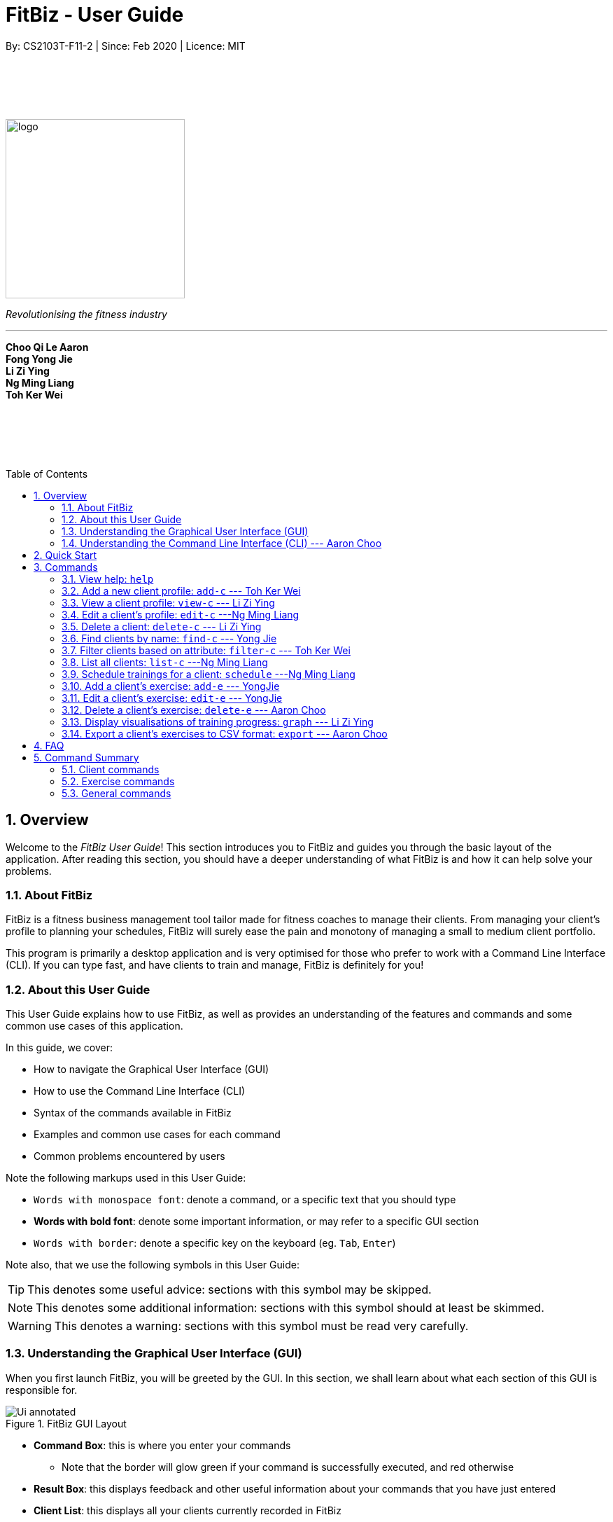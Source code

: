 = FitBiz - User Guide
By: CS2103T-F11-2 | Since: Feb 2020 | Licence: MIT
:site-section: UserGuide
:toc: macro
:toc-title: Table of Contents
:sectnums:
:imagesDir: images
:stylesDir: stylesheets
:xrefstyle: full
:experimental:
ifdef::env-github[]
:tip-caption: :bulb:
:note-caption: :information_source:
endif::[]
:repoURL: https://github.com/AY1920S2-CS2103T-F11-2/main

// some vertical space
{zwsp} +
{zwsp} +
{zwsp} +
{zwsp} +

[.text-center]
image::logo.png[width=256]
[.text-center]
_Revolutionising the fitness industry_

---

[.text-center]
*Choo Qi Le Aaron +
Fong Yong Jie +
Li Zi Ying +
Ng Ming Liang +
Toh Ker Wei*

// some vertical space
{zwsp} +
{zwsp} +
{zwsp} +
{zwsp} +

<<<

toc::[]

<<<

[[overview]]
== Overview

Welcome to the _FitBiz User Guide_! This section introduces you to FitBiz and guides you through the basic layout of the application. After reading this section, you should have a deeper understanding of what FitBiz is and how it can help solve your problems.

=== About FitBiz

FitBiz is a fitness business management tool tailor made for fitness coaches to manage their clients. From managing your client's profile to planning your schedules, FitBiz will surely ease the pain and monotony of managing a small to medium client portfolio.

This program is primarily a desktop application and is very optimised for those who prefer to work with a Command Line Interface (CLI). If you can type fast, and have clients to train and manage, FitBiz is definitely for you!

=== About this User Guide

This User Guide explains how to use FitBiz, as well as provides an understanding of the features and commands and some common use cases of this application.

In this guide, we cover:

* How to navigate the Graphical User Interface (GUI)
* How to use the Command Line Interface (CLI)
* Syntax of the commands available in FitBiz
* Examples and common use cases for each command
* Common problems encountered by users

Note the following markups used in this User Guide:

* `Words with monospace font`: denote a command, or a specific text that you should type
* *Words with bold font*: denote some important information, or may refer to a specific GUI section
* kbd:[Words with border]: denote a specific key on the keyboard (eg. kbd:[Tab], kbd:[Enter])

Note also, that we use the following symbols in this User Guide:

[TIP]
This denotes some useful advice: sections with this symbol may be skipped.

[NOTE]
This denotes some additional information: sections with this symbol should at least be skimmed.

[WARNING]
This denotes a warning: sections with this symbol must be read very carefully.

[[understanding-the-gui]]
=== Understanding the Graphical User Interface (GUI)

When you first launch FitBiz, you will be greeted by the GUI. In this section, we shall learn about what each section of this GUI is responsible for.

// diagram for hello world command box
.FitBiz GUI Layout
image::Ui-annotated.png[]

* **Command Box**: this is where you enter your commands
** Note that the border will glow green if your command is successfully executed, and red otherwise
* **Result Box**: this displays feedback and other useful information about your commands that you have just entered
* **Client List**: this displays all your clients currently recorded in FitBiz
* **Schedule Panel**: this displays all your schedules of your clients
* **Client View**: this displays all the important details about the client you are currently viewing (which we refer to as _client in view_). In here, we have 3 further sections:
** **Client Details**: this displays other information about your client that is otherwise not found in **Client List**
** **Exercise Table**: this displays all the exercises recorded for the current _client in view_
** **Personal Best Table**: this displays the personal bests of the exercises done by the current _client in view_

[TIP]
If this is your first time using FitBiz and you have just started up the application, you may realise that the *Client View* section is missing. This is because you are currently not viewing a client. Refer to the <<view-c-command, `view-c`>> command for more information about what you need to do.

// tag::understanding-the-cli[]
[[understanding-the-cli]]
=== Understanding the Command Line Interface (CLI) --- Aaron Choo

Even though FitBiz comes with a GUI, it is mainly used to display data. Most of the user interaction occurs via the CLI, which in FitBiz, is comprised of the *Command Box* and the *Result Box*. We understand that CLIs have higher barriers to entry and may scare some inexperienced users away. As such, we have provided some features common to most modern CLIs to make your user experience with FitBiz much better. In this section, we shall look at the **Command History** and the **Command Autocomplete** feature, and learn how to effectively utilise them.

[[command-history]]
==== Command History

Similar to most modern CLIs, users of FitBiz can press the kbd:[&uarr;] and kbd:[&darr;] arrow keys to cycle through their previously entered commands. If you have prior experience in using a CLI, feel free to skip this section as this should be second nature to you. If not, here is a quick tutorial on how to use this time saving feature.

First, start by typing anything into the *Command Box*. It _need not_ have to be a valid command (like those shown in <<Commands>>). In our example, we chose to type `Hello World`:

// diagram for hello world command box
image::command-history-hello-world.png[]

Next, hit the kbd:[Enter] key to enter the command into FitBiz. Notice that whatever you have typed in the *Command Box* should have disappeared. If you did not enter a valid command (like `Hello World`), the border of the *Command Box* would have turned red, and you would have been prompted by a message saying `Unknown command` in the *Result Box* like shown:

// diagram for invalid command
image::command-history-unknown-command.png[]

Next, continue entering different commands into the *Command Box*. You can safely ignore all the `Unknown command` prompts for now.

Once you feel like you have entered enough commands into FitBiz, try hitting the kbd:[&uarr;] key several times. You should start to see the history of your entered commands displaying in the *Command Box* in reverse chronological order. If you press the kbd:[&uarr;] key enough times (or simply hold down the key), you would realise that the command in the *Command Box* no longer changes. In our case, it displays `Hello World`, our first ever entered command.

Likewise, you can also see your more recent commands by pressing the kbd:[&darr;] key. Again, if you press it enough times, you would realise that the text from the *Command Box* disappeares (right after displaying your most recent command). This means that you have reached the end of your command history.

[TIP]
If you are not currently browsing the history, you can press the kbd:[&darr;] key to immediately clear what you are currently typing in the *Command Box*.

[[command-autocomplete]]
==== Command Autocomplete

Again, similar to most modern CLIs, users of FitBiz can press the kbd:[Tab] key to autocomplete commands that they have partially typed. If the partially typed letters uniquely identifies a valid command in FitBiz (see <<Commands>>), the complete command will automatically appear in the *Command Box*. Otherwise, a list of all commands similar to the ambiguous letters will appear in the *Result Box*.

Also, we understand that some of FitBiz's commands may be particularly long and diffcult to remember. In order to remedy this, we have also provided *autocompletion of parameter prefixes* for some commands, as well as the *use of kbd:[Tab] to easily get to the next prefix*. When autocompleting commands, the caret position will also be automatically set to the most optimal position corresponding to the completed command.

To see this feature in action, type `add-c` into the *Command Box* and press kbd:[Tab]:

image::autocomplete-1.png[]

Immediately, you should have noticed three things:

. All the parameter prefixes pertaining to the `add-c` command have been automatically completed for you
. Your https://en.wikipedia.org/wiki/Caret_navigation[caret] (also known as the "text cursor") is placed right after the `n/` for you to type your parameter
. The **Result Box** shows you the usage of the `add-c` command

Now, you can also press the kbd:[Tab] key repeatedly to go to the next parameter prefix, instead of wasting time using your mouse.

Note however, that there are some similar commands in FitBiz that have the same few starting letters. For example: both `add-c` and `add-e` starts with the letter "a". As such, hitting kbd:[Tab] when you have only typed `a` in the *Command Box* will not autocomplete either command (unfortunately, FitBiz cannot read your mind). However, you will find that the command will be completed up till `add-`, the point where `add-e` and `add-c` differs. The **Result Box** will also prompt you with the list of all similar commands found:

image::autocomplete-2.png[]

To autocomplete the parameter prefixes like in the first example above, you would just have to complete the command and press kbd:[Tab] once more.

[TIP]
Commands and their parameters in FitBiz are always separated by white spaces (ie. ``schedule 1 sch/``). As such, the kbd:[Tab] key will only try to autocomplete your command if your current input in the *Command Box* is a single word. In other words, if your input is made up of more than one word separated by white spaces, FitBiz will ignore your use of kbd:[Tab]. Do not be surprised when you try to autocomplete more than a single word like `add some thing`, and yet receive no response from FitBiz.

[NOTE]
The autocompletion of the parameter prefixes are only for these commands: `add-c`, `add-e`, `filter-c`, `graph`, and `schedule`. Autocompletion of prefixes for edit commands are not included as we understand that most likely than not, users would only choose to edit one field at a time.

// end::understanding-the-cli[]

== Quick Start

Follow the steps here if you want to dive straight into using FitBiz:

. Ensure you have Java 11 or above installed in your Computer
. Download the latest `FitBiz.jar` link:{repoURL}/releases[here]
. Move the `FitBiz.jar` file to the folder you want to use as the home folder for this application (to reduce clutter, an empty folder is recommended as numerous files will be created)
. Double-click the file to start the app. The following GUI should appear in a few seconds:
+
image::Ui.png[]
. To _execute_ a command, type the command in the *Command Box* and press kbd:[Enter]
** For example, executing the `help` command will lead you to this page

[TIP]
Refer to the <<understanding-the-gui, GUI>> and <<understanding-the-cli, CLI>> guides if you need help navigating this application. Refer to <<Commands>> for the details and syntax of the available commands.

== Commands

This section introduces the syntax and the usages of the commands available in FitBiz. In explaining the syntax, we will adhere to the following format:

====
* Words in `UPPER_SNAKE_CASE` are the parameters to be supplied by the user
** e.g. in `add-c n/NAME`, `NAME` is a parameter which can be used as `add-c n/John Doe`
* Parameter prefixes, or just prefixes, refer to the prefix right before a parameter
** e.g. in `n/NAME`, `n/` is the prefix for the parameter `NAME`
* Items in square brackets are optional
** e.g. `n/NAME [t/TAG]` can be used as `n/John Doe t/Normal` or as `n/John Doe`
* Items with `…` after them can be used multiple times including zero times
** e.g. `[t/TAG]…` can be used as (i.e. 0 times), `t/Paleo`, `t/Paleo t/Normal` etc.
* Parameters can be in any order
** e.g. if the command specifies `n/NAME p/PHONE_NUMBER`, `p/PHONE_NUMBER n/NAME` is also acceptable
====

=== View help: `help`

Entering `help` into FitBiz will redirect you to this User Guide website.

// tag::add-c-command[]

=== Add a new client profile: `add-c` --- Toh Ker Wei

After setting up the program, the first thing you might want to do is to add your client to FitBiz. You can do so by using the `add-c` command, followed by the details of your client.

*Format*: `add-c n/NAME p/PHONE_NUMBER e/EMAIL a/ADDRESS [g/GENDER] [b/BIRTHDAY] [h/HEIGHT] [cw/CURRENT_WEIGHT] [tw/TARGET_WEIGHT] [r/REMARK] [s/SPORT]… [t/TAG]…`

==== Parameters

This section shows the parameters of `add-c` and the important things to note.

[options='header']
[cols="15%,85%"]
|====================
| Parameter | Important points to note
| `n/NAME` + a|
* Substitute `NAME` with the name of the client

* `NAME` should only contain alphanumeric characters, spaces and commas, and it should not be blank

| `p/PHONE` + a|
* Substitute `PHONE` with the phone number of the client +

* `PHONE` should only contain numbers +

* `PHONE` should be at least 3 digits long

| `e/EMAIL` + a|
* Substitute `EMAIL` with the email of the client +

* `EMAIL` should be of the format `xxx@yyy`, where: +

** `xxx` should only contain alphanumeric characters and the set of special characters* shown below this table

** `yyy` must be at least 2 characters long, start and end with alphanumeric characters, and consist of alphanumeric characters, a period or a hyphen for the characters in between, if any.

| `a/ADDRESS` + a|

* Substitute `ADDRESS` as the address of the client

* `ADDRESS` can take any value, but it should not be blank, or start with a whitespace

| `[g/GENDER]` + a|

* Substitute `GENDER` with the gender of the client

* `GENDER` is case insensitive

* `GENDER` can only be `male` or `m`, `female` or `f`, or `others` or `o`

| `[b/BIRTHDAY]` + a|

* Substitute `BIRTHDAY` with the birthday of the client

* `BIRTHDAY` should be in the format DD-MM-YYYY

* `BIRTHDAY` cannot exceed the current date

* `BIRTHDAY` cannot be earlier than 120 years from the current year

| `[cw/CURRENT_WEIGHT]` + a|

* Substitute `CURRENT_WEIGHT` with the current weight of the client

* `CURRENT_WEIGHT` must take the value of a whole or decimal number(eg. 65 or 86.22)

* `CURRENT_WEIGHT` can only have a maximum of 3 digits before the decimal place and a maximum of 2 digits after the decimal place (eg. 101.25 or 120.20)

| `[tw/TARGET_WEIGHT]` + a|

* Substitute `TARGET_WEIGHT` with the target weight for the client

* `TARGET_WEIGHT` must take the value of a whole or decimal number(eg. 65 or 86.22)

* `TARGET_WEIGHT` can only have a maximum of 3 digits before the decimal place and a maximum of 2 digits after the decimal place (eg. 101.25 or 120.20)

| `[h/HEIGHT]` + a|

* Substitute `HEIGHT` with the height of the client

* `HEIGHT` must either be a whole or decimal number

* `HEIGHT` can only have a maximum of 3 digits before the decimal place and a maximum of 2 digits after the decimal place (eg. 101.25 or 120.20)

| `[s/SPORT]` + a|

* Substitute `SPORT` with the sports of the client

* `SPORT` should only contain alphanumeric characters and spaces

* Sports given in this command will overwrite all of the client's existing sports

| `[t/TAG]` + a|

* Substitute `TAG` with a tag for the client

* `TAG` should only contain alphanumeric characters

* Tags given in the command will overwrite the Client's existing tags

* You can remove all of the client's tags by typing `t/` without specifying any `TAG`

| `[r/REMARK]` + a|

* Substitute `REMARK` with remarks for the client

* `REMARK` should be alphanumeric

* Any whitespace at the start of `REMARK` will be removed

|====================
\*The set of special characters are `!#$%&'*+/=?{|}~^.-`

==== Example
Lets say you want to add a new client with the following details: +
Name: Amanda Low +
Phone number: 95436543 +
Email: AmandaLow@dmail.com +
Address: West Coast Grove 69 +
Birthday: 5 April 1990 +
Sport: Swimmer +
Tag: Vegetarian

. Type the command below into the command box.
+
* `add-c n/Amanda Low p/95436543 e/AmandaLow@dmail.com a/West Coast Grove 69 s/Swimmer t/Vegetarian`
+
image::AddExampleCommand.png[]
+
. Press kbd:[Enter] to execute.
+
. After Amanda has been successfully added to the clients list, the result will be displayed as shown.

image::AddExampleSuccess.png[]

==== Common errors and problems
Here are some common problems you might encounter and the solutions.

*Compulsory fields missing*

If you are adding a client and miss out any of the compulsory parameters. You will not be able to add the client.

For example, when you want to add a `Rachel Tan` into FitBiz but did not include the compulsory field `a/ADDRESS`.

After entering the command, the following error message will be shown.

image::AddNoAddressError.png[]

To solve this error, ensure that all compulsory parameters are included when adding a client. The compulsory parameters include: `n/NAME`, `p/PHONE`, `e/EMAIl` and `a/ADDRESS`.

*Adding clients with the same phone number or email*

In FitBiz, you cannot add 2 clients with the either same phone number or email.

For example, you have a client with the email `RachelTan@dmail.com` and you want to add another client with the same email.

image::AddSameEmailCommand.png[]

The following error message will be shown.

image::AddSameEmailError.png[]

To solve this issue, ensure that any new client you add does not have the same phone number or email as an existing client.

// end::add-c-command[]

// tag::view-c-command[]
[[view-c-command]]
=== View a client profile: `view-c` --- Li Zi Ying

You might want to view the complete information of a certain client in your *Client List*. `view-c INDEX` shows all available information of the client at the specified index.

*Format*: `view-c INDEX`

==== Parameters
This section shows the parameters of `view-c` and the important things to note about them:

[options='header']
[cols="15%,85%"]
|====================
| Parameter | Important points to note
| `INDEX` + a|
* `INDEX` refers to the index number shown in the displayed *Client List* +

* `INDEX` must be a positive integer (ie. 1, 2, 3, ...) +
|====================

==== Examples

Let’s say that you want to view the details of the client  `Alex Yeoh` in the *Client List*. You can simply use the `view-c` command as shown.

. Type `view-c 1` into the *Command Box* and press kbd:[Enter] to execute it.
+
image::ug-view-1.png[]
+
. *Result Box* will display the message telling you the client currently in view. You can now see that the *Client View* is now populated with the *Client Details*, the *Exercise Table* and the *Personal Best Table*.
+
image::ug-view-2.png[]

==== Common errors and problems
Here are some common errors and problems that you may encounter:

===== Index out of range
If you key in an `INDEX` that is out of range, that is if there are only 5 clients in the list but you try to key in `view-c 10`, no client will be viewed and an error message will be shown.

image::ug-view-4.png[]

To correct this, you have to enter a valid `INDEX` that is not more than the number of clients in the client list.
// end::view-c-command[]


// tag::edit-c[]

=== Edit a client’s profile: `edit-c` ---Ng Ming Liang

`edit-c` allows you to edit an existing client's details from the *Client List*. There are various attributes that can be edited for the client using this command, which will be covered in this section.

*Format*: `edit-c INDEX [n/NAME] [p/PHONE] [e/EMAIL] [a/ADDRESS] [g/GENDER] [b/BIRTHDAY] [cw/CURRENT_WEIGHT] [tw/TARGET_WEIGHT] [h/HEIGHT] [s/SPORT]... [t/TAG]... [r/REMARK]`

==== Parameters

This section acts as a summary of the important things to note when using `edit-c` and its parameters.

[options='header']
[cols="15%,85%"]
|====================
| Parameter | Important points to note
| `INDEX` a|
* Substitute `INDEX` with the index of the desired client to edit +

* `INDEX` must be a positive number, and must be a valid index number for a client as displayed from the list of clients +

| `[n/NAME]` a|
* Substitute `NAME` with the name of the client

* `NAME` should only contain alphanumeric characters, spaces and commas, and it should not be blank


| `[p/PHONE]` a|
* Substitute `PHONE` with the phone number of the client +

* `PHONE` should only contain numbers +

* `PHONE` should be at least 3 digits long


| `[e/EMAIL]` a|
* Substitute `EMAIL` with the email of the client +

* `EMAIL` should be of the format `xxx@yyy`, where: +

** `xxx` should only contain alphanumeric characters and the set of special characters* shown below this table

** `yyy` must be at least 2 characters long, start and end with alphanumeric characters, and consist of alphanumeric characters, a period or a hyphen for the characters in between, if any


| `[a/ADDRESS]` a|

* Substitute `ADDRESS` as the address of the client

* `ADDRESS` can take any value, but it should not be blank, or start with a whitespace


| `[g/GENDER]` a|

* Substitute `GENDER` with the gender of the client

* `GENDER` is case insensitive

* `GENDER` can only be `male` or `m`, `female` or `f`, or `others` or `o`

| `[b/BIRTHDAY]` a|

* Substitute `BIRTHDAY` with the birthday of the client

* `BIRTHDAY` should be in the format DD-MM-YYYY

* `BIRTHDAY` cannot exceed the current date

* `BIRTHDAY` cannot be earlier than 120 years from the current year

| `[cw/CURRENT_WEIGHT]` a|

* Substitute `CURRENT_WEIGHT` with the current weight of the client

* `CURRENT_WEIGHT` must take the value of a whole or decimal number(eg. 65 or 86.22)

* `CURRENT_WEIGHT` can only have a maximum of 3 digits before the decimal place and a maximum of 2 digits after the decimal place (eg. 101.25 or 120.20)

| `[tw/TARGET_WEIGHT]` a|

* Substitute `TARGET_WEIGHT` with the target weight for the client

* `TARGET_WEIGHT` must take the value of a whole or decimal number(eg. 65 or 86.22)

* `TARGET_WEIGHT` can only have a maximum of 3 digits before the decimal place and a maximum of 2 digits after the decimal place (eg. 101.25 or 120.20)

| `[h/HEIGHT]` a|

* Substitute `HEIGHT` with the height of the client

* `HEIGHT` must either be a whole or decimal number

* `HEIGHT` can only have a maximum of 3 digits before the decimal place and a maximum of 2 digits after the decimal place (eg. 101.25 or 120.20)

| `[s/SPORT]` a|

* Substitute `SPORT` with the sports of the client

* `SPORT` should only contain alphanumeric characters and spaces

* Sports given in this command will overwrite all of the client's existing sports

| `[t/TAG]` a|

* Substitute `TAG` with a tag for the client

* `TAG` should only contain alphanumeric characters

* Tags given in the command will overwrite the Client's existing tags

* You can remove all of the client's tags by typing `t/` without specifying any `TAG`

| `[r/REMARK]` a|

* Substitute `REMARK` with remarks for the client

* `REMARK` should be alphanumeric

* Any whitespace at the start of `REMARK` will be removed

|====================
\*The set of special characters are: +
`!#$%&'*+/=?{|}~^.-`
[NOTE]
 At least one of the optional fields must be provided.

==== Example

Let's say you want to edit the address and assign 3 sports (Tennis, Hockey, Badminton) to client Irfan Ibrahim.

. You can refer to the *Client List* to find that his client `INDEX` is 3.
+
image::UGEditCDiagram1.png[]
+
. You can enter the command `edit-c 3 a/New Address #123456 s/Tennis s/Hockey s/Badminton` in the *Command Box*.
+
image::UGEditCDiagram2.png[]
+
. You should see that the *Result Box* displays the edited client's information, and that the *Client List* has updated Irfan Ibrahim to show the new changes.

image::UGEditCDiagram3.png[]

==== Common errors and problems

You might face some errors or difficulties when you use `edit-e`. In this section, you will be able to understand these errors and resolve them.

===== Result box not displaying updated client's information

When you use `edit-c`, instead of seeing the updated client's information in the *Result Box*, you might sometimes encounter an error message informing you about the specifications for the format of the command. This error message varies according to the mistake detected in the parameters given. For simplicity, let's look at one example scenario.

Let's say you attempt to edit the email of Irfan Ibrahim and happen to give an incorrect format of the email that does not follow the rules given in the parameters table above for `EMAIL`. Consider the following command: `edit-c 3 e/invalidEmail`.

image::UGEditCDiagram4.png[]

As seen above, the `EMAIL` is of the wrong format as it does not include the `@` symbol and not of the `xxx@yyy` format.

In the example above, the `EMAIL` field was faulty. This behaviour of FitBiz also applies to other faulty parameters for the `edit-c` command, where FitBiz will display information relevant to the faulty parameter, to help you troubleshoot and correct your input.

// end::edit-c[]


// tag::delete-c-command[]
=== Delete a client: `delete-c` --- Li Zi Ying

You want to remove the details of a client who is no longer working with you. `delete-c` allows you to delete the client at the specified index from your *Client List*.

*Format*: `delete-c INDEX`

==== Parameters

This section shows the parameters of `delete-c` and the important things to note about them:

[options='header']
[cols="15%,85%"]
|====================
| Parameter | Important points to note
| `INDEX` + a|
* `INDEX` refers to the index number shown in the displayed *Client List* +

* `INDEX` must be a positive integer (ie. 1, 2, 3, ...) +

|====================

==== Examples
Suppose that you want to delete the client `Alex Yeoh` in the *Client List*. You can simply use the `delete-c` command as shown.

. Type `delete-c 1` into the *Command Box* and press kbd:[Enter] to execute it.
+
image::ug-delete-1.png[]
. *Result Box* will display a success message including details of the deleted client. You can now see that the *Client List* no longer contains the deleted client.
+
image::ug-delete-2.png[]

==== Common errors and problems
Here are some common errors and problems that you may encounter:

===== Index out of range
If you key in an `INDEX` that is out of range, that is if there are only 4 clients in the list but you try to key in `delete-c 5`, no client will be deleted and an error message will be shown.

image::ug-delete-4.png[]

To correct this, you have to enter a valid `INDEX` that is not more than the number of clients in the *Client List*.
// end::delete-c-command[]


// tag::find-c[]

=== Find clients by name: `find-c` --- Yong Jie
`find-c` allows you to find clients with the keywords that are specified in your input. You might have many clients and finding a particular client by scrolling through the entire *Client List* might be troublesome and difficult. Use `find-c` to find the client you are looking for.

*Format*: `find-c KEYWORD [KEYWORD]...`

==== Parameters
The table belows shows the parameters for `find-c` and the important things to note for each of them.

[options='header']
[cols="15%,85%"]
|====================
| Parameter | Important points to note
| `KEYWORD` + a|
* Substitute `KEYWORD` with the names you want to search with +

* You can use multiple `KEYWORD` +
e.g. You can enter `find-c bryan low`

* `KEYWORD` is case insensitive +
e.g. Typing `find-c hans` will show clients even with the name "Hans" +

* The words used for `KEYWORD` have to match at least one word in the name of the clients +
e.g. Typing `find-c Bry` will not show clients with the name "Bryan" +

* Clients matching at least one `KEYWORD` will be returned and does not require all the words in their name to match +
e.g. Typing `find-c Hans Bo` will show clients "Hans Gruber" and "Bo Yang" and not necessarily just client "Hans Bo" +
|====================
[NOTE]
 At least one `KEYWORD` must be provided.

==== Example

Let's say that you want to find a client named "Bryan Low" in *Client List*.

. Type `find-c bryan` into *Command Box*, and press kbd:[ENTER] to execute it.
+
image::ug-findcExamplePart1.png[]

. *Result Box* will display the message of the number of clients listed. In this case, there are 2 clients with "bryan" in their name.
+
image::ug-findcExamplePart2.png[]

. You can now see the clients with "bryan" in their names. As you can see, the name you use to search does not need to be case-senstive. The client that we are looking for "Bryan Low" is in *Client List*.
+
image::ug-findcExamplePart3.png[]

==== Common errors and problems
Here are some common errors and problems when using `find-c`:

===== Using incomplete KEYWORD
You might wonder why `find-c` do not show the clients even though the client is clearly in your client list records. It might be possible that you have entered an incomplete name and does not match any word in the name of that client.

You want to find the client named "Bryan Low" in *Client List*. Below shows that "Bryan Low" indeed exists and is recorded.

image::ug-findcIncompleteNamePart1.png[]

Enter `find-c bry` into *Command Box*. *Result Box* will show "0 clients listed!".

image::ug-findcIncompleteNamePart2.png[]

To correct this, you have to enter `find-c bryan` as seen in the example.

===== Using multiple KEYWORD

You might wonder why the application shows more clients than you intended. It might be possible that you have misunderstood how the `KEYWORD` parameter gets the client you are finding. The application will show clients as long as one of the words of the client match a keyword you use for name.

You want to find the client named "Bryan Low" in *Client List*.

Type `find-c bryan low` in to *Command Box*, and press `Enter` to execute it.

You will obtain clients who either have `bryan` in their name, or `low` in their name. In the case below, there are 3 clients: `Bryan Low`, `Bryan Tan` and `Alice Low`.

image::ug-findcMultiple.png[]

You can try to enter keywords that are specific to the client that you are looking for to help you locate the correct client.

// end::find-c[]


// tag::filter-c-command[]
[[]]
=== Filter clients based on attribute: `filter-c` --- Toh Ker Wei

When you have many clients and want to filter and display a group by their `Tag` or `Sport`, you can use the command `filter-c` to filter clients based on their tags or their sports.

*Format*: `filter-c [t/TAG]... [s/SPORT]...`

==== Parameters
This section shows the parameters of `filter-c` and the important points to note:

[options='header']
[cols= "15%,85%"]
|===
|Parameter | Important points to note
| `[t/TAG]` + a|
* `TAG` is the tag of the clients you want to match and list +

* `TAG` is case-insensitive +
e.g. `healthy` will match `Healthy`

* `TAG` should only contain letters or numbers +
e.g. `monday` or `obese200kg`

|`[s/SPORT]` + a|

* `SPORT` is the sport of the clients you want to match and list

* `SPORT` is case-insensitive +
e.g.  `track and field` returns the same result as `Track And Field`

* `SPORT` should only contain letters, numbers or spaces +
e.g. `sumo wrestling` or `100m sprint`

* Order of words in `SPORT` does not matter +
e.g. `track and field` returns the same result as `field and track`
|===

==== Example

Let's say you want to filter your list of clients and only display those with the tag `healthy` and play the sport `badminton`.

. Type the command `filter-c t/healthy s/badminton` into the command box.
+
image::FilterExampleCommand.png[]
+
. Press kbd:[Enter] to execute.
+
. The clients with the matching tag and sport will be displayed as shown.

image::FilterExampleSuccess.png[]

==== Common errors and problems
*Tags with spaces*

When you want to filter the clients list with multiple tags like `healthy` and `sporty`, you might encounter the error `Tags names should be alphanumeric`.

image::FilterTagError.png[]

This error occurs because `TAG` only accepts letters and numbers but not spaces. To solve the problem, add an additional delimiter `t/` for each tag you want to specify. Note that sports does not require multiple delimiters.

image::FilterTagCorrectCommand.png[]

// end::filter-c-command[]

// tag::list-c[]
=== List all clients: `list-c` ---Ng Ming Liang

You can list all clients on the *Client List*. This is useful when your *Client List* has been filtered and you want to view all clients again. When using `list-c`, there will be no difference made to the *Client List* if it is already showing all clients.

*Format*: `list-c`

==== Parameters

The command is simply `list-c`, and has no additional parameters.

==== Example

Imagine you have a filtered *Client List*, and you want to view all of your clients again. An example scenario of your filtered *Client List* is shown below, which is displaying Alex Yeoh.


image::UGListCDiagram3.png[]

To get your *Client List* to show all your clients again, enter `list-c` into the *Command Box* and you should be able to see the following:

image::UGListCDiagram4.png[]

If successful, you should be able to see "Listed all clients" in the *Result Box* and all of your clients in the *Client List*.

==== Common errors and problems

The following might be a common problem when trying to use the `list-c` command.

===== No clients shown on the Client List

You may be greeted with the following scene. This means that there are no clients in your FitBiz. You can begin adding clients by using the `add-c` command. Do refer to the `add-c` section in this document for help regarding `add-c`.

image::UGListCDiagram5.png[]

// end::list-c[]

// tag::schedule[]
=== Schedule trainings for a client: `schedule` ---Ng Ming Liang

`Schedule` allows you to assign weekly schedule timings to a client. The schedule will be displayed on the right panel of FitBiz, with the timings as well as the client's name. You can assign multiple schedules to a client at once, by adding more arguments following the command. All of the schedules from the current *Client List* will be displayed on the *Schedule Panel*.

*Format*: `schedule INDEX sch/DAY-STARTTIME-ENDTIME [sch/DAY-STARTTIME-ENDTIME]...`

[NOTE]
The `schedule` command overwrites the client's existing schedule with the new schedules given in the command.

==== Parameters

This section acts as a summary of the important things to note when using `schedule`.

[options='header']
[cols="15%,85%"]
|====================
| Parameter | Important points to note
| `INDEX` a|
* Substitute `INDEX` with the index of the desired client to add the schedule to +

* `INDEX` must be a positive number, and must be a valid index number for a client as displayed from the list of clients +

| `DAY` a|
* Substitute `DAY` with the first three letters of the day +
eg. MON / TUE / WED / THU / FRI / SAT / SUN

* `DAY` can only be one of the above seven values +

* `DAY` is not case sensitive

| `STARTTIME` a|
* Substitute `STARTTIME` with the starting time of the schedule slot +

* Range for `STARTTIME` is 0000-2359 +

* `STARTTIME` must always be earlier than or equal to `ENDTIME`

| `ENDTIME` a|
* Substitute `ENDTIME` with the ending time of the schedule slot +

* Range for `ENDTIME` is 0000-2359 +

* `ENDTIME` must always be equal to or later than `STARTTIME`
|====================

==== Example

Imagine that you want to schedule a few sessions for your clients. Let's begin with assigning one schedule slot for Alex Yeoh: Monday 11:00am to 12:00pm. First, let's look at how we can assign one schedule slot to Alex Yeoh.

. Observing from the *Client List*, you can see that Alex Yeoh's client index is `1`.
+
image::UGScheduleDiagram1.png[]
+
. You can proceed to type the `schedule` command in the *Command Box* to assign the schedule slot to him as shown in the picture below.
+
image::UGScheduleDiagram2.png[]
+
. After entering the command, you should see that the *Result Box* notifies you of the new overwritten schedule, and that Alex Yeoh's schedule slot has appeared on the *Schedule Panel* on Monday.
+
image::UGScheduleDiagram3.png[]
+
. Now that you have successfully scheduled for Alex Yeoh, let's say you also want multiple schedule slots to your client. For example, two schedules to Bernice Yu: Monday 8:00am to 10:00pm and Tuesday 4:00pm to 6:00pm.
You can do this by adding both of these timings into the `schedule` command following the same format as shown below.
+

image::UGScheduleDiagram4.png[]

+
. Now enter the command, and you'll see that Bernice's schedules also show up on the *Schedule Panel*.
+
image::UGScheduleDiagram5.png[]
+
. Finally, if Alex no longer has any schedule slots and you want to clear his schedule, simply type in `schedule 1 sch/` in the *Command Box* to clear his schedule, and you should see this.

image::UGScheduleDiagram6.png[]

==== Common errors and problems

You might face some errors or difficulties when you use `schedule`. In this section, you will be able to understand these errors and resolve them.

===== Overlapping schedules

You might encounter the message that "One or more of your input schedules have overlapping time periods. Please check again." This means that there is a overlapping time period between at least two of your input schedules. In this case as shown below, the first schedule `sch/MON-1100-1200` conflicts with the second schedule `sch/MON-1200-1300` because the end time of the first schedule overlaps with the start time of the second schedule.

image::UGScheduleDiagram7.png[]

[NOTE]
Overlapping schedules are not allowed between schedules within the same client. However, *different clients* can have overlapping schedules with each other as it is a possible scenario that you as a gym coach can coach multiple clients at once, and that additional clients can join/leave the session as other sessions are ongoing.

===== Invalid command format

You might encounter the error message from the *Result Box* specifying the format that you should be using for the `schedule` command. This means that there are one or more errors in the format of your input for the `schedule` command. In the example input shown below, `schedule 2 sch/TUESDAY-800-1:00`, there are multiple errors. First, the `DAY` should be three letters. Next, the `STARTTIME` and `ENDTIME` should follow the HHmm format. The correct input for this should be `schedule 2 sch/TUE-0800-1300`.

image::UGScheduleDiagram8.png[]
// end::schedule[]

// tag::add-e[]
[[add-e-command]]
=== Add a client's exercise: `add-e`  --- YongJie
`add-e` allows you to record an exercise done by the client that you are currently viewing. You will be able to see the exercises recorded and their information in the *Exercise Table*.

*Format*: `add-e n/EXERCISE_NAME d/DATE [ew/EXERCISE_WEIGHT] [reps/REPS] [sets/SETS]`

[NOTE]
This command can only be used when you have a client in view; make sure you know how to view a client first. Refer to <<view-c-command>> for more information.

==== Parameters
The table belows shows the parameters for `add-e` and the important points to note for each of them.

[options='header']
[cols="15%,85%"]
|====================
| Parameter | Important points to note
| `n/NAME` + a|
* Substitute `NAME` with the name of the exercise +

* `n/NAME` is case sensitive. +
e.g. An exercise named `pushup` will be considered to have a different name as an exercise named `Pushup`

| `d/DATE` + a|
* Substitute `DATE` with the date of the exercise +

* `DATE` must be of the form `DD-MM-YYYY` (ie. 02-07-2020 for 2nd July 2020)

* The range of `DATE` is from one year before the current date to the current date (inclusive)

| `[reps/REPS]` + a|
* Substitute `REPS` with the reps of the exercise +

* Range for `REPS` is 1-9999 +

| `[sets/SETS]` + a|
* Substitute `SETS` with the sets of the exercise +

* Range for `SETS` is 1-9999 +

| `[ew/WEIGHT]` + a|
* Substitute `Weight` with the weight of the exercise +

* Range for `WEIGHT` is 1-9999 +
|====================

==== Example
Let's say that you want to add an exercise to "Alex Yeoh". The details of the exercise are as follows: +
[width="50%"]
|============
Name: Bench Press +
Date: 12-02-2020 +
Reps: 4 +
Weight: 100 +
Sets: 4 +
|============

. Use the `view-c` command to view "Alex Yeoh".
+

. Type the information of the exercise, matching each detail of the exercise to the parameter. In this case, type `add-e n/Bench press d/12-02-2020 reps/4 ew/100 sets/4` into *Command Box*. Press kbd:[ENTER] to execute it.
+
image::ug-addeExamplePart1.png[]
. After the command has been successfully executed, *Result Box* will notify that the exercise has been recorded. You will also be able to see the recorded exercise in the *Exercise Table*.
+
image::ug-addeExamplePart2.png[]

==== Common errors and problems
Here are some common errors and problems when using `add-e`:

===== Duplicate exercises
You might wonder why the application shows you a duplicate exercise error when the details of the exercises you entered are different.

You want to add an exercise such that the new exercise and the exercise highlighted below have the same name, date, reps and exercise weight. Sets not included.

image::ug-addeDuplicatePart1.png[]

You enter `add-e n/Bench Press d/12-02-2020 reps/4 ew/100 sets/2`.

*Result Box* will show that you have a duplicate exercise.

image::ug-addeDuplicatePart2.png[]

To solve this, we suggest incrementing the sets of the existing exercise by using the `edit-e` command. This will help to keep your exercises consolidated and the table compact. For information on using `edit-e`, you may want to refer to the next section `Edit a client's exercise: edit-e`.
// end::add-e[]

// tag::edit-e[]
=== Edit a client's exercise: `edit-e` --- YongJie
`edits-e` allows you to edit an existing exercise done by the client that you are currently viewing. You will be able to see the updated exercise in *Exercise Table*.

*Format*: `edit-e INDEX [n/EXERCISE_NAME] [d/DATE] [ew/EXERCISE_WEIGHT] [reps/REPS] [sets/SETS]`

[NOTE]
This command can only be used when you have a client in view; make sure you know how to view a client first. Refer to <<view-c-command>> for more information.

[WARNING]
Editing an exercise in FitBiz is permanent and *cannot be undone*.

==== Parameters
The table below shows the parameters for `edit-e` and the important points to note for each of them.

[options='header']
[cols="15%,85%"]
|====================
| Parameter | Important points to note
| `INDEX` + a|
* Substitute `INDEX` with the actual index of the exercise shown on the *Exercise Table*

* Must be a positive integer (eg. 1, 2, 3, ...)
| `[n/NAME]` + a|
* Substitute `NAME` with the name of the exercise +

* `n/NAME` is case sensitive. +
e.g. An exercise named `pushup` will be considered to have a different name as an exercise named `Pushup`

|`[d/DATE]` + a|
* Substitute `DATE` with the date of the exercise +

* `DATE` must be of the form `DD-MM-YYYY` (ie. 02-07-2020 for 2nd July 2020) +

* The range of `DATE` is from one year before the current date to the current date (inclusive)

| `[reps/REPS]` + a|
* Substitute `REPS` with the reps of the exercise +

* Range for `REPS` is 1-9999 +

| `[sets/SETS]` + a|
* Substitute `SETS` with the sets of the exercise +

* Range for `SETS` is 1-9999 +

| `[ew/WEIGHT]` + a|
* Substitute `Weight` with the weight of the exercise +

* Range for `WEIGHT` is 1-9999 +
|====================

[NOTE]
 At least one of the optional fields must be provided.

==== Example
Let's say that you want to edit the exercise, "Bench Press". The exercise currently has 4 reps and weight of 100kg. However, you might want to change the values to 8 reps and 50kg. You can use the `edit-e` command to edit the exercise as shown.

image::ug-editeExamplePart1.png[]

. Identify the index of "Bench Press" in *Exercise Table*. From the photo above, the index is 2. Type `edit-e 2 reps/8 ew/50` into *Command Box*. Press kbd:[ENTER] to execute it. To recap,
+

image::ug-editeExamplePart2.png[]
. After it has been successfully entered, *Result Box* will display a success message that the exercise has been edited. You will also be able to see the edited exercise in *Exercise Table*.
+
image::ug-editeExamplePart3.png[]

==== Common errors and problems
Here are some common errors and problems when using `edit-e`:

===== Duplicate exercises
You might wonder why the application shows you a duplicate exercise error when you do not have a duplicate of the edited exercise.

You want to edit an exercise such that the new exercise and the exercise highlighted below have the same name, date, reps and exercise weight. Sets not included.

image::ug-editeDuplicatePart1.png[]

Enter `edit-e 1 d/12-02-2020 ew/50`.

*Result Box* will show that you have a duplicate exercise.

image::ug-editeDuplicatePart2.png[]

To solve this, we suggest you delete the exercise you want to edit and increment the sets of the existing exercise by using the `edit-e` command. This will help to keep your exercises consolidated and the table compact.
// end::edit-e[]

// tag::delete-e-command[]

=== Delete a client's exercise: `delete-e` --- Aaron Choo

`delete-e` allows you to delete a previously recorded exercise of the client currently in view.

*Format*: `delete-e INDEX`

[NOTE]
This command can only be used when you have a client in view; make sure you know how to view a client first. Refer to the <<view-c-command, `view-c`>> command for more information.

[WARNING]
Deleting an exercise from FitBiz is *permanent* and *cannot be undone*.

==== Parameters

This section shows the parameters for `delete-e` and the important things to note about them.

[options='header']
[cols="15%,85%"]
|===
| Parameter | Important points to note
| `INDEX` a| * Substitute `INDEX` with the actual index of the exercise shown on the *Exercise Table*

* Must be a positive integer (eg. 1, 2, 3, ...)
|===

==== Example

Suppose you want to delete an exercise that was previously added to a client. Here is what you need to do:

. First, ensure that you are currently viewing the correct client by using the `view-c` command:
+
image::delete-e-1.png[]
. Say for example that you want to delete the fifth exercise found on the **Exercise Table** (the one named "Bench Press" done on "07-04-2020"), simply execute `delete-e 5`:
+
image::delete-e-2.png[]
. After the command has been successfully executed, the specified exercise will no longer appear in the *Exercise Table*. Notice also, in the *Personal Best Table* that the personal best for "Bench Press" has been automatically updated to reflect this change:
+
image::delete-e-3.png[]

==== Common errors and problems

If you find that you are unable to execute this command successfully, there are a few things you can check:

. Ensure that you are currently viewing the correct client using the <<view-c-command, `view-c`>> command. If you are indeed viewing a client, the *Client View* should not be empty.
. Ensure that the client actually has some exercises to delete and that the `INDEX` specified matches the actual index shown in the **Exercise Table**. If the client does indeed have recorded exercises, the *Exercise Table* should not be empty.

// end::delete-e-command[]

// tag::graph-command[]
=== Display visualisations of training progress: `graph` --- Li Zi Ying

`graph` allows you to see the graphical visualisation of a client’s exercise progress within a specified timeframe, so that you can easily track your client's progress and improvement.

*Format*: `n/EXERCISE_NAME a/Y_AXIS sd/START_DATE ed/END_DATE`

==== Parameters

This section shows the parameters of `graph` and  important things to note about them:

[options='header']
[cols="15%,85%"]
|====================
| Parameter | Important points to note
| `n/EXERCISE_NAME` + a|
* Substitute `EXERCISE_NAME` with the name of the exercise +

* `n/EXERCISE_NAME` is case sensitive +
e.g. An exercise `pushup` will be considered to be different from the exercise `Pushup`

| `a/Y_AXIS` + a|
* Substitute `Y_AXIS` with the y-axis of your choice +

* `Y_AXIS` must either be `reps` or `weight` (case insensitive), allowing you to specify the exercise attribute you wish to focus on +
e.g. `Reps`, `weigHt` and `WEIGHT` will be valid inputs for `Y_AXIS` +

| `sd/START_DATE` + a|
* Substitute `START_DATE` with the start date of your graph +

* `START_DATE` must be of the form `DD-MM-YYYY` (ie. 02-07-2020 for 2nd July 2020) +

* The range of `START_DATE` is from one year before the current date to the current date (inclusive) +

* `START_DATE` cannot be chronologically after `END_DATE` +

| `ed/END_DATE` + a|
* Substitute `END_DATE` with the end date of your graph +

* `END_DATE` must be of the form `DD-MM-YYYY` (ie. 02-07-2020 for 2nd July 2020) +

* The range of `END_DATE` is from one year before the current date to the current date (inclusive) +

* `END_DATE` cannot be chronologically before `START_DATE` +
|====================

==== Example

Suppose that you wish to view the exercise graph of `Alex Yeoh` for the exercise `Sumo Deadlift` from the  `01-01-2020` to `13-04-2020` and you want to focus on the `weight` he lifted during the exercise.

You can use the `graph` command to view the graph of the exercise following the steps as shown:

. First view the client that you want to display the exercise graph of. For information on how to view the client, you can refer to the `view-c` section. For this example, we will view the graph of `Alex Yeoh`, who is the first client in the *Client List*. After entering `view-c 1`, you will see the full detailed information and a table of recorded exercises of client `Alex Yeoh`.
+
image::ug-graph-1.png[]
. Next, simply type the graph command `graph n/Sumo Deadlift a/weight sd/01-01-2020 ed/13-04-2020` into the Command Box.
+
image::ug-graph-2.png[]
. The graph will appear in a separate window.
+
image::ug-graph-3.png[]
. You will see the *Result Box* informing you of the current graph displayed. Note that any changes made using `add-e, edit-e, delete-e` will not be reflected in the graph.
+
image::ug-graph-4.png[]

==== Common errors and problems
Here are some common errors and problems that you may encounter:

===== No exercise within stipulated timeframe
If you have keyed in the `graph` command in the correct format but the graph is not appearing, you might want to check the start and end dates in your command. In the example below, the exercise clearly exists in the *Exercise Table*, but not within the stipuated timeframe. Therefore the graph will not be displayed.

. The exercise `Sumo Deadlift` clearly exists in the *Exercise Table*. However, there are no records of `Sumo Deadlifts` from `01-01-2020` to `01-02-2020`.
+
image::ug-graph-5.png[]
. The graph will not appear and an error message will be shown.
+
image::ug-graph-6.png[]

To correct this, change the timeframe to one where there is at least one existing record of the specified exercise in the current *Exercise Table*.

===== No exercise for stipulated axis

If you have keyed in the `graph` command in the correct format but the graph is not appearing, you might want to check the y-axis in your command. In the example below, the exercise clearly exists in the *Exercise Table*, but there are no inputs for the stipulated y-axis. Therefore the graph will not be displayed.

. The exercise `Push Up` clearly exists in the given timeframe. However, there are no inputs for `weight` as seen in the *Exercise Table*.
+
image::ug-graph-7.png[]
. The graph will not appear and an error message will be shown.
+
image::ug-graph-8.png[]

To correct this, change the axis to one where there is at least one non-empty input of the  exercise in the current *Exercise Table*. You could also choose to view another exercise's graph instead.

// end::graph-command[]


// tag::export-command[]
[[export-command]]
=== Export a client's exercises to CSV format: `export` --- Aaron Choo

`export` allows you to export your client's recorded exercises into a spreadsheet format which you can then easily save or share with your clients. Note that this will create a CSV file, which you can view and open in other applications like Microsoft Excel, or Google Sheets (as shown in the example later).

*Format*: `export`

Some key points to note:

* Only the exercises of the current client in view will be exported
* Exported files will be saved in the `/exports` folder, located in the same directory as `FitBiz.jar`
* The name of the exported file will be the client's name followed by the `.csv` file extension (eg. `Alex Yeoh.csv`)

[NOTE]
This command can only be used when you have a client in view; make sure you know how to view a client first. Refer to the <<view-c-command, `view-c`>> command for more information.

==== Parameters

The command is simply `export`, and has no additional parameters.

==== Example

Let's say that you want to export a client's exercises, either to save it for yourself or send a copy to him. Here is what you need to do:

. First, ensure that you are currently viewing the correct client (Alex Yeoh in this example) by using the `view-c` command. Ensure also, that his **Exercise Table** is not empty and showing at least one exercise.
+
image::export-1.png[]
. Now, simply execute the `export` command to export all of Alex's exercises. The following success message should be shown:
+
image::export-2.png[]
. Now, simply use your favourite file explorer to locate the `exports` folder, which should be created in the same directory as `FitBiz.jar`. In the `exports` folder, you will then find the exported CSV file, `Alex Yeoh.csv` (highlighted in red borders):
+
image::export-3.png[]
. If you have a spreadsheet software (like Microsoft Excel) installed on your computer, you can easily view the CSV file by launching the file just like you would any other file (eg. by double clicking on it). In our example, we have https://support.google.com/docs/answer/40608?co=GENIE.Platform%3DDesktop&hl=en[imported it into Google Sheets] instead:
+
image::export-4.png[]

==== Common errors and problems

If you find that you are unable to execute this command successfully, there are a few things you can check:

. Ensure that you are currently viewing the correct client using the <<view-c-command, `view-c`>> command. If you are indeed viewing a client, the *Client View* should not be empty.
. Ensure that you have at least one recorded exercise for the client currently in view. Remember that you can add exercises using the <<add-e-command, `add-e`>> command. If the client does indeed have recorded exercises, the *Exercise Table* should not be empty.

// end::export-command[]


== FAQ

*Q*: How do I transfer my data to another Computer? +
*A*: Install the app in the other computer and overwrite the empty data file it creates with the file that contains the data of your previous FitBiz folder.

// tag::commands[]
== Command Summary

In this section, we give a quick summary of all the commands available in FitBiz.

=== Client commands
The table below shows the commands which directly interact with a client.

[width="100%",cols="20%,<30%",options="header",]
|=======================================================================
|Command | Summary
|`add-c n/NAME p/PHONE_NUMBER e/EMAIL [t/TAG]…`| Adds a new client into FitBiz.
|`delete-c INDEX`| Deletes a client and all of his/her exercises.
|`edit-c INDEX [n/NAME] [p/PHONE] [e/EMAIL] [t/TAG]…​`| Edits an existing client.
|`filter-c [t/TAG]... [s/Sport]...`| Filters the list of clients based on the specified tags or sports.
|`find-c KEYWORD [KEYWORD]...`| Filters the list of clients based on the specified name.
|`list-c`| Displays the list of all the clients in FitBiz.
|`schedule INDEX sch/DAY-STARTTIME-ENDTIME`| Assigns a schedule to a client.
|`view-c INDEX`| Shows all the information pertaining to a client.
|=======================================================================

=== Exercise commands
The table below shows the commands which directly interact with an exercise.

[width="100%",cols="20%,<30%",options="header",]
|=======================================================================
|Command | Summary
|`add-e n/EXERCISE_NAME d/DATE ew/WEIGHT reps/REPS sets/SETS`| Adds a new exercise to the client in view.
|`delete-e INDEX`| Deletes an exercise from the client in view.
|`edit-e INDEX [n/EXERCISE_NAME] [d/DATE] [ew/WEIGHT] [reps/REPS] [sets/SETS]`| Edits the details of an exercise of the client in view.
|`graph n/NAME a/AXIS sd/STARTDATE ed/ENDDATE`| Shows a progress graph of the exercises done by a client between the indicated dates.
|=======================================================================

=== General commands
The table below shows the other commands which do not directly interact with clients or exercises.

[width="100%",cols="20%,<30%",options="header",]
|=======================================================================
|Command | Summary
|`export INDEX`| Exports the exercises of the client in view to a CSV file.
|`help`| Redirects the user to this User Guide website.
|=======================================================================

// end::commands[]
